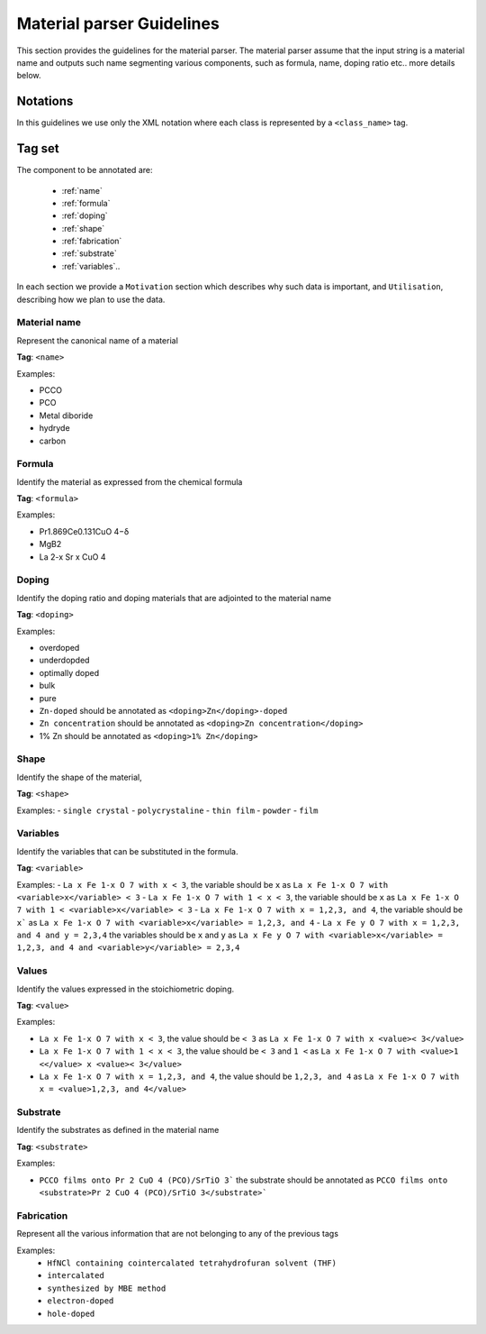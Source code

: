 .. _GitLab project page: https://gitlab.nims.go.jp/lfoppiano/SuperMat/issues

.. _Guidelines:

Material parser Guidelines
##########################

This section provides the guidelines for the material parser.
The material parser assume that the input string is a material name and outputs such name segmenting various components, such as formula, name, doping ratio etc.. more details below.

Notations
*********

In this guidelines we use only the XML notation where each class is represented by a ``<class_name>`` tag.
    .. code-block:: xml
        <?xml version="1.0" encoding="utf-8" ?>
        <materials>
	        <material><formula>LaFeAsO 1−x H x</formula></material>
	        <material><formula>LaFeAsO1−xHx</formula></material>
	        <material><formula>LaFeAsO 1−x H x</formula></material>
            [...]


Tag set
*******

The component to be annotated are:

 - :ref:`name`

 - :ref:`formula`

 - :ref:`doping`

 - :ref:`shape`

 - :ref:`fabrication`

 - :ref:`substrate`

 - :ref:`variables`..

In each section we provide a ``Motivation`` section which describes why such data is important, and ``Utilisation``, describing how we plan to use the data.

.. _name:

Material name
=============

Represent the canonical name of a material

**Tag**: ``<name>``

Examples:

- PCCO
- PCO
- Metal diboride
- hydryde
- carbon

.. _formula:

Formula
=======

Identify the material as expressed from the chemical formula

**Tag**: ``<formula>``

Examples:

- Pr1.869Ce0.131CuO 4−δ
- MgB2
- La 2-x Sr x CuO 4

.. _doping:

Doping
======

Identify the doping ratio and doping materials that are adjointed to the material name

**Tag**: ``<doping>``

Examples:

- overdoped
- underdopded
- optimally doped
- bulk
- pure
- ``Zn-doped`` should be annotated as ``<doping>Zn</doping>-doped``
- ``Zn concentration`` should be annotated as ``<doping>Zn concentration</doping>``
- 1% Zn should be annotated as ``<doping>1% Zn</doping>``


.. _shape:

Shape
=====

Identify the shape of the material,

**Tag**: ``<shape>``

Examples:
- ``single crystal``
- ``polycrystaline``
- ``thin film``
- ``powder``
- ``film``


.. _variables:

Variables
=========

.. _values:

Identify the variables that can be substituted in the formula.

**Tag**: ``<variable>``

Examples:
- ``La x Fe 1-x O 7 with x < 3``, the variable should be ``x`` as ``La x Fe 1-x O 7 with <variable>x</variable> < 3``
- ``La x Fe 1-x O 7 with 1 < x < 3``, the variable should be ``x``  as ``La x Fe 1-x O 7 with 1 < <variable>x</variable> < 3``
- ``La x Fe 1-x O 7 with x = 1,2,3, and 4``, the variable should be ``x``` as ``La x Fe 1-x O 7 with <variable>x</variable> = 1,2,3, and 4``
- ``La x Fe y O 7 with x = 1,2,3, and 4 and y = 2,3,4`` the variables should be ``x`` and ``y`` as ``La x Fe y O 7 with <variable>x</variable> = 1,2,3, and 4 and <variable>y</variable> = 2,3,4``

Values
======

Identify the values expressed in the stoichiometric doping.

**Tag**: ``<value>``

Examples:

- ``La x Fe 1-x O 7 with x < 3``, the value should be ``< 3`` as ``La x Fe 1-x O 7 with x <value>< 3</value>``
- ``La x Fe 1-x O 7 with 1 < x < 3``, the value should be ``< 3`` and ``1 <`` as ``La x Fe 1-x O 7 with <value>1 <</value> x <value>< 3</value>``
- ``La x Fe 1-x O 7 with x = 1,2,3, and 4``, the value should be ``1,2,3, and 4`` as ``La x Fe 1-x O 7 with x = <value>1,2,3, and 4</value>``

.. _substrate:

Substrate
=========

Identify the substrates as defined in the material name

**Tag**: ``<substrate>``

Examples:

- ``PCCO films onto Pr 2 CuO 4 (PCO)/SrTiO 3``` the substrate should be annotated as ``PCCO films onto <substrate>Pr 2 CuO 4 (PCO)/SrTiO 3</substrate>```

.. _fabrication:

Fabrication
===========

Represent all the various information that are not belonging to any of the previous tags

Examples:
 - ``HfNCl containing cointercalated tetrahydrofuran solvent (THF)``
 - ``intercalated``
 - ``synthesized by MBE method``
 - ``electron-doped``
 - ``hole-doped``
